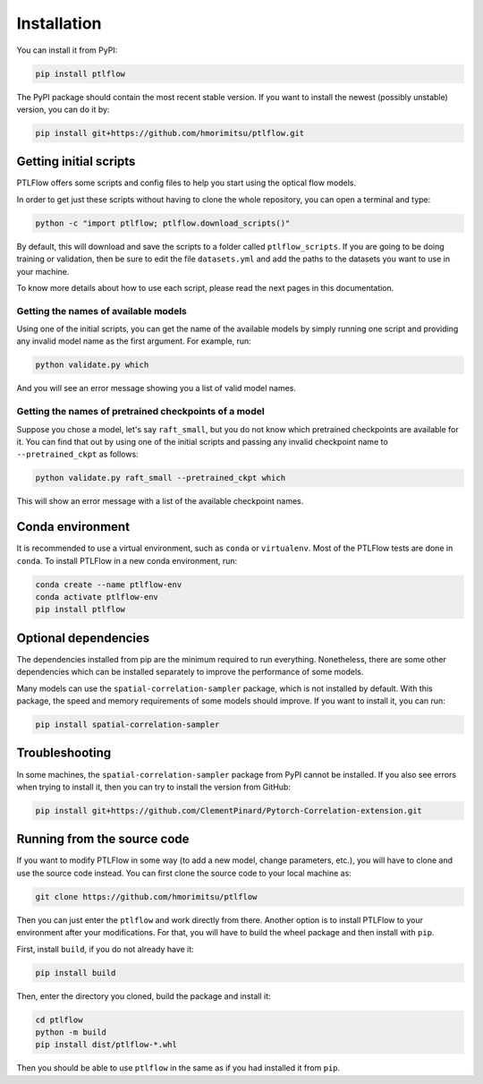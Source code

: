 ============
Installation
============

You can install it from PyPI:

.. code-block:: bash

    pip install ptlflow

The PyPI package should contain the most recent stable version. If you want to install the newest
(possibly unstable) version, you can do it by:

.. code-block:: bash

    pip install git+https://github.com/hmorimitsu/ptlflow.git

.. _initial-scripts:

Getting initial scripts
=======================

PTLFlow offers some scripts and config files to help you start using the optical flow models.

In order to get just these scripts without having to clone the whole repository, you can
open a terminal and type:

.. code-block:: bash

    python -c "import ptlflow; ptlflow.download_scripts()"

By default, this will download and save the scripts to a folder called ``ptlflow_scripts``.
If you are going to be doing training or validation, then be sure to edit the file
``datasets.yml`` and add the paths to the datasets you want to use in your machine.

To know more details about how to use each script, please read the next pages in this documentation.

Getting the names of available models
-------------------------------------

Using one of the initial scripts, you can get the name of the available models by simply running one script
and providing any invalid model name as the first argument. For example, run:

.. code-block:: bash

    python validate.py which

And you will see an error message showing you a list of valid model names.

Getting the names of pretrained checkpoints of a model
------------------------------------------------------

Suppose you chose a model, let's say ``raft_small``, but you do not know which pretrained checkpoints
are available for it. You can find that out by using one of the initial scripts and passing any invalid
checkpoint name to ``--pretrained_ckpt`` as follows:

.. code-block:: bash

    python validate.py raft_small --pretrained_ckpt which

This will show an error message with a list of the available checkpoint names.

Conda environment
=================

It is recommended to use a virtual environment, such as ``conda`` or ``virtualenv``. 
Most of the PTLFlow tests are done in ``conda``. To install PTLFlow in
a new conda environment, run:

.. code-block:: bash

    conda create --name ptlflow-env
    conda activate ptlflow-env
    pip install ptlflow

Optional dependencies
=====================

The dependencies installed from pip are the minimum required to run everything. Nonetheless, there are some
other dependencies which can be installed separately to improve the performance of some models.

Many models can use the ``spatial-correlation-sampler`` package, which is not installed by default.
With this package, the speed and memory requirements of some models should improve.
If you want to install it, you can run:

.. code-block:: bash

    pip install spatial-correlation-sampler

Troubleshooting
===============

In some machines, the ``spatial-correlation-sampler`` package from PyPI cannot be installed.
If you also see errors when trying to install it, then you can try to install the version from GitHub:

.. code-block:: bash

    pip install git+https://github.com/ClementPinard/Pytorch-Correlation-extension.git

.. _running-from-source:

Running from the source code
============================

If you want to modify PTLFlow in some way (to add a new model, change parameters, etc.), you will have
to clone and use the source code instead. You can first clone the source code to your local machine as:

.. code-block:: bash

    git clone https://github.com/hmorimitsu/ptlflow

Then you can just enter the ``ptlflow`` and work directly from there. Another option is to install
PTLFlow to your environment after your modifications. For that, you will have to build the wheel
package and then install with ``pip``.

First, install ``build``, if you do not already have it:

.. code-block:: bash

    pip install build

Then, enter the directory you cloned, build the package and install it:

.. code-block:: bash

    cd ptlflow
    python -m build
    pip install dist/ptlflow-*.whl

Then you should be able to use ``ptlflow`` in the same as if you had installed it from ``pip``.
